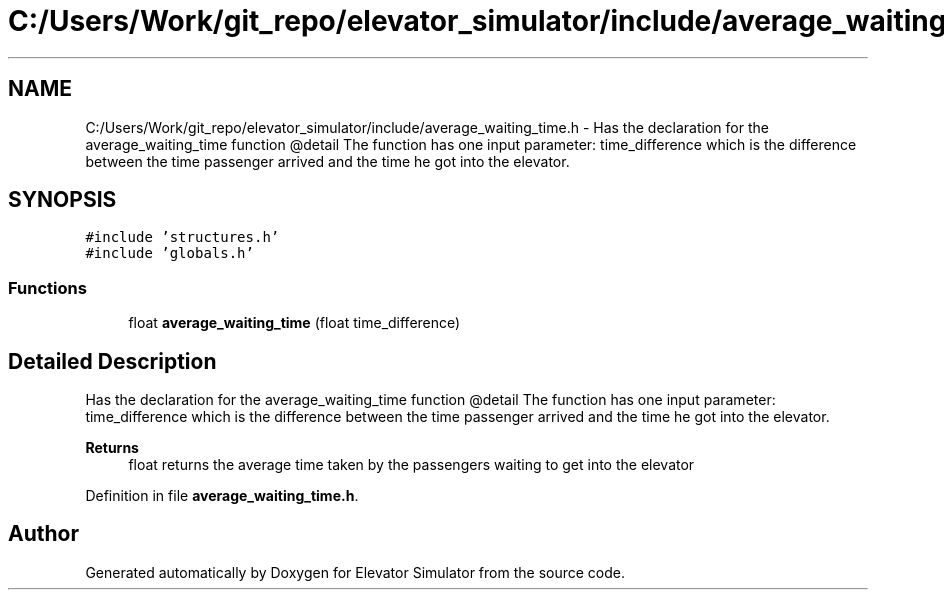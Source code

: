 .TH "C:/Users/Work/git_repo/elevator_simulator/include/average_waiting_time.h" 3 "Fri Apr 24 2020" "Version 2.0" "Elevator Simulator" \" -*- nroff -*-
.ad l
.nh
.SH NAME
C:/Users/Work/git_repo/elevator_simulator/include/average_waiting_time.h \- Has the declaration for the average_waiting_time function @detail The function has one input parameter: time_difference which is the difference between the time passenger arrived and the time he got into the elevator\&.  

.SH SYNOPSIS
.br
.PP
\fC#include 'structures\&.h'\fP
.br
\fC#include 'globals\&.h'\fP
.br

.SS "Functions"

.in +1c
.ti -1c
.RI "float \fBaverage_waiting_time\fP (float time_difference)"
.br
.in -1c
.SH "Detailed Description"
.PP 
Has the declaration for the average_waiting_time function @detail The function has one input parameter: time_difference which is the difference between the time passenger arrived and the time he got into the elevator\&. 


.PP
\fBReturns\fP
.RS 4
float returns the average time taken by the passengers waiting to get into the elevator 
.RE
.PP

.PP
Definition in file \fBaverage_waiting_time\&.h\fP\&.
.SH "Author"
.PP 
Generated automatically by Doxygen for Elevator Simulator from the source code\&.

